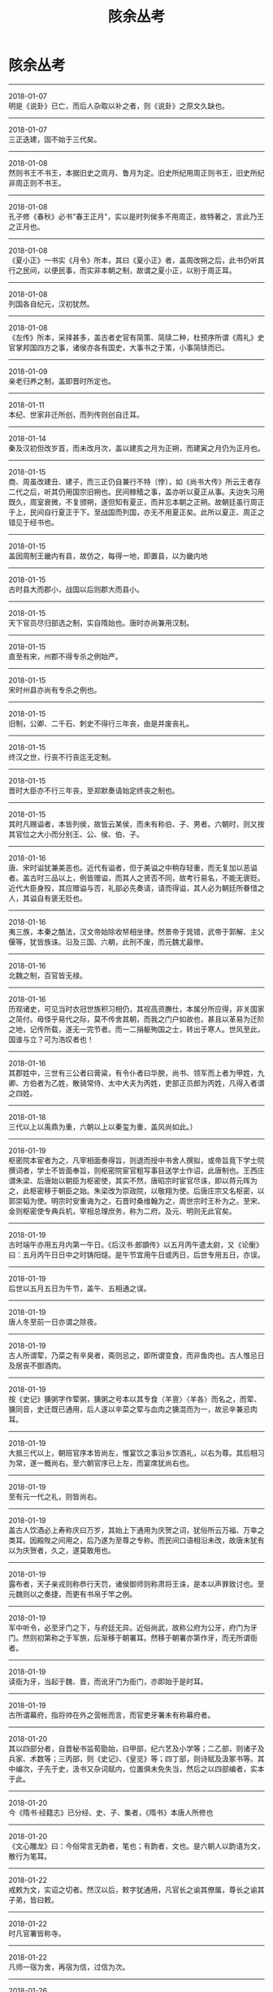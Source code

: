 #+TITLE: 陔余丛考
#+OPTIONS: title:nil toc:nil num:nil \n:t

* 陔余丛考
-----
2018-01-07
明是《说卦》已亡，而后人杂取以补之者，则《说卦》之原文久缺也。
-----
2018-01-07
三正迭建，固不始于三代矣。
-----
2018-01-08
然则书王不书王，本据旧史之周月、鲁月为定。旧史所纪用周正则书王，旧史所纪非周正则不书王。
-----
2018-01-08
孔子修《春秋》必书"春王正月"，实以是时列侯多不用周正，故特著之，言此乃王之正月也。
-----
2018-01-08
《夏小正》一书实《月令》所本，其曰《夏小正》者，盖周改朔之后，此书仍听其行之民间，以便民事，而实非本朝之制，故谓之夏小正，以别于周正耳。
-----
2018-01-08
列国各自纪元，汉初犹然。
-----
2018-01-08
《左传》所本，采择甚多，盖古者史官有简策、简牍二种，杜预序所谓《周礼》史官掌邦国四方之事，诸侯亦各有国史，大事书之于策，小事简牍而已。
-----
2018-01-09
亲老归养之制，盖即晋时所定也。
-----
2018-01-11
本纪、世家非迁所创，而列传则创自迁耳。
-----
2018-01-14
秦及汉初但改岁首，而未改月次，盖以建亥之月为正朔，而建寅之月仍为正月也。
-----
2018-01-15
商、周虽改建丑、建子，而三正仍自兼行不特〔悖〕，如《尚书大传》所云王者存二代之后，听其仍用国宗旧朔也。民间稼穑之事，盖亦听以夏正从事。夫迨失习用既久，周室衰微，不复颁朔，遂但知有夏正，而并忘本朝之正朔。故朝廷虽行周正于上，民间自行夏正于下。至战国而列国，亦无不用夏正矣。此所以夏正、周正之错见于经书也。
-----
2018-01-15
盖因周制王畿内有县，故仿之，每得一地，即置县，以为畿内地
-----
2018-01-15
古时县大而郡小，战国以后则郡大而县小。
-----
2018-01-15
天下官员尽归部选之制，实自隋始也。唐时亦尚兼用汉制。
-----
2018-01-15
直至有宋，州郡不得专杀之例始严。
-----
2018-01-15
宋时州县亦尚有专杀之例也。
-----
2018-01-15
旧制，公卿、二千石、刺史不得行三年丧，由是并废丧礼。
-----
2018-01-15
终汉之世，行丧不行丧迄无定制。
-----
2018-01-15
晋时大臣亦不行三年丧，至郑默奏请始定终丧之制也。
-----
2018-01-15
其时凡赐谥者，本皆列侯，故皆云某侯，而未有称伯、子、男者。六朝时，则又按其官位之大小而分别王、公、侯、伯、子。
-----
2018-01-16
唐、宋时谥犹兼美恶也。近代有谥者，但于美谥之中稍存轻重，而无复加以恶谥者。盖古时三品以上，例皆赠谥，而其人之贤否不同，故考行易名，不能无褒贬。近代大臣身殁，其应赠谥与否，礼部必先奏请，请而得谥，其人必为朝廷所眷惜之人，其谥自有褒无贬也。
-----
2018-01-16
夷三族，本秦之酷法，汉文帝始除收帑相坐律。然景帝于晁错，武帝于郭解、主父偃等，犹皆族诛。沿及三国、六朝，此刑不废，而元魏尤最惨。
-----
2018-01-16
北魏之制，百官皆无禄。
-----
2018-01-16
历观诸史，可见当时衣冠世族积习相仍，其视高资膴仕，本属分所应得，非关国家之简付。毋怪乎易代之际，莫不传舍其朝，而我之门户如故也，甚且以革易为迁阶之地，记传所载，遂无一完节者。而一二捐躯殉国之士，转出于寒人。世风至此，国谁与立？可为浩叹者也！
-----
2018-01-16
其郡姓中，三世有三公者曰膏粱，有令仆者曰华腴，尚书、领军而上者为甲姓，九卿、方伯者为乙姓，散骑常侍、太中大夫为丙姓，吏部正员郎为丙姓，凡得入者谓之四姓。
-----
2018-01-18
三代以上以禹鼎为重，六朝以上以秦玺为重，盖风尚如此。）
-----
2018-01-19
枢密院本宦者为之，凡宰相面奏得旨，则退而授中书舍人撰拟，或帝旨竟下学士院撰词者，学士不皆面奉旨，则枢密院宦官粗写事目送学士作诏，此唐制也。王西庄谓朱梁、后唐始以朝臣为枢密使，其实不然，唐昭宗时宦官尽诛，即以蒋元晖为之，此枢密移于朝臣之始。朱梁改为崇政院，以敬翔为使。后唐庄宗又名枢密，以郭崇韬为使。明宗时安重诲为之，石晋时桑维翰为之，周世宗时王朴为之。至宋、金则枢密使专典兵机，宰相总理庶务，称为二府。及元、明则无此官矣。
-----
2018-01-19
古时端午亦用五月内第一午日。《后汉书·郎顗传》以五月丙午遣太尉，又《论衡》曰：五月丙午日日中之时铸阳燧。是午节宜用午日或丙日，后世专用五日，亦误。
-----
2018-01-19
后世以五月五日为午节，盖午、五相通之误。
-----
2018-01-19
唐人冬至前一日亦谓之除夜。
-----
2018-01-19
古人所谓荤，乃菜之有辛臭者，斋则忌之，即所谓变食，而非鱼肉也。古人惟忌日及居丧不御酒肉。
-----
2018-01-19
按《史记》獯粥字作荤粥，獯粥之号本以其专食〈羊亶〉〈羊各〉而名之，而荤、獯同音，史迁既已通用，后人遂以辛菜之荤与血肉之獯混而为一，故忌辛兼忌肉耳。
-----
2018-01-19
大抵三代以上，朝班官序本皆尚左，惟宴饮之事沿乡饮酒礼，以右为尊。其后相习为常，遂一概尚右。至六朝官序已上左，而宴席犹尚右也。
-----
2018-01-19
至有元一代之礼，则皆尚右。
-----
2018-01-19
盖古人饮酒必上寿称庆曰万岁，其始上下通用为庆贺之词，犹俗所云万福、万幸之类耳。因殿陛之间用之，后乃遂为至尊之专称。而民间口语相沿未改，故唐末犹有以为庆贺者，久之，遂莫敢用也。
-----
2018-01-19
露布者，天子亲戎则称恭行天罚，诸侯御师则称肃将王诛，是本以声罪致讨也。至元魏则以之奏捷，而更有书帛于竿之例。
-----
2018-01-19
军中听令，必至牙门之下，与府廷无异。近俗尚武，故称公府为公牙，府门为牙门。然则初第称之于军旅，后渐移于朝署耳。然移于朝署亦第作牙，而无所谓衙者。
-----
2018-01-19
读衙为牙，当起于魏、晋，而讹牙门为衙门，亦即始于是时耳。
-----
2018-01-19
古所谓幕府，指将帅在外之营帐而言，而官吏牙署未有称幕府者。
-----
2018-01-20
其以四部分者，自晋秘书监荀勖始，曰甲部，纪六艺及小学等；二乙部，则诸子及兵家、术数等；三丙部，则《史记》、《皇览》等；四丁部，则诗赋及汲冢书等。其中编次，子先于史，汲书又杂词赋内，位置俱未免失当，然后之以四部编者，实本于此。
-----
2018-01-20
今《隋书·经籍志》已分经、史、子、集者，《隋书》本唐人所修也
-----
2018-01-20
《文心雕龙》曰：今俗常言无韵者，笔也；有韵者，文也。是六朝人以韵语为文，散行为笔耳。
-----
2018-01-22
戒敕为文，实诏之切者。然汉以后，敕字犹通用，凡官长之谕其僚属，尊长之谕其子弟，皆曰敕。
-----
2018-01-22
时凡官署皆称寺。
-----
2018-01-22
凡师一宿为舍，再宿为信，过信为次。
-----
2018-01-26
当其初设翰林，本以便于燕私游艺，凡技术之士皆在焉。学士亦技术之一，故亦待诏于此。其后以撰拟诏命，得参机务，遂别为清要之极选。
-----
2018-01-26
是宋时翰林亦尚沿唐制，杂艺皆居之。其专以处文学之士，则自明始。
-----
2018-01-27
是唐之翰林学士，虽无出身者亦得为之，其以他官入者，亦不必皆由科目。
-----
2018-01-28
汉家旧典，置侍中、中常侍各一人，省尚书事。黄门侍郎一人，传达书奏。皆用姓族士人。和熹太后以女主称制，乃以阉人为常侍小黄门通命。自此以来，权过人主。然则东汉虽无中书之官，侍中、中常侍即其职也。
-----
2018-02-10
春秋、战国所用唯黄金、刀、布也。秦并天下，币为二等，黄金为上币，余皆用钱。
-----
2018-02-14
盖古人祭祀，本用玉币，汉以来始用钱。后世鬼神事繁，乃易以纸，故一二守礼之士非之，以其起于祈祷以徼福也。
-----
2018-02-14
春联之设，自明太祖始。帝都金陵，除夕前忽传旨：公卿士庶家门上，须加春联一幅。帝微行出观，偶一家独无，询知为屠者，尚未倩人写耳。帝为大书"双手劈开生死路，一刀割断是非根"，投笔径出，校尉一拥而去。已而帝复出，不见悬挂，问之，云："知是御书，高悬中堂，以为献岁之祥。"帝大喜。
-----
2018-02-14
窃意古有通名，本用削木书字，汉时谓之谒，汉未谓之刺，汉以后则虽用纸而仍相沿曰刺。
-----
2018-03-03
古无墓祭，先儒备言之。其最明切者，晋博士傅纯曰："圣人制礼，以事缘情。制冢椁以藏形，而事之以凶；立庙祧以安神，而奉之以吉。送形而往，迎精而反。此墓庙之大分，形神之异制也。至于室庙寝祊，所以广求神之道，而独不祭于墓，明非神之所处也。"
-----
2018-03-03
按古人合葬，不惟同穴，而且同椁，盖取相亲之意。
-----
2018-03-03
后世古法渐亡，同椁之制久已不讲，所谓合葬者，但同穴耳。
-----
2018-03-04
然古人行状，本以上太常、司徒议谥法。
-----
2018-03-05
人之初生，以七日为腊，死以七日为忌，一腊而一魄成，一忌而一魄散。杨用修亦云：人生四十九日而七魄全，死四十九日而七魄散。
-----
2018-03-05
《论衡·订鬼篇》曰：鬼者，甲乙之神。甲乙者，天之别气。人病且死，甲乙之神至矣。假令甲乙之日病，则死者庚辛之神，盖甲乙鬼，庚辛报，故甲乙日病者，死期尝〔常〕在庚辛也。而因以推五行相克之理，如木日鬼则金为之杀，金日鬼则火为之杀，皆隔七日也。是数说者皆有理，大抵阴阳往来，多以八日为候。如世人病伤寒者，其轻重每七日则一候，或一候、二候、三候，有按节不爽者。《易》曰七日来复。此固天之道也。
-----
2018-03-05
做七之明证，盖起于元魏、北齐也。按元魏时道士寇谦之教盛行，而道家炼丹拜斗，率以七七四十九日为断，遂推其法于送终，而有此七七之制耳。
-----
2018-03-11
今俗作契券，有所谓合同者，以两纸尾相并，共写"合同"二字于其上，而各执其一以为验，盖本古法也。郑康成注"书契"云：书之于木，刻其侧为契，各持其一，后以相考，则已肇其端。
-----
2018-03-17
其以一日分十二时，而以干支为纪，盖自太初改正朔之后，历家之术益精，故定此法。
-----
2018-03-28
汉熹平间，汉中张修为太平道，张鲁为五斗米道，其法略同，而鲁为尤甚。自其祖陵、父衡造符书于蜀之鹤鸣山，制鬼卒、祭酒等号，分领部众。有疾者令其自首，书名氏及服罪之意作三通，其一上之天，著山上，其一埋之地，其一沉之水，谓之天、地、水三官。
-----
2018-03-28
张衡等但有三官之称，而尚未谓之三元，其以正月、七月、十月之望为三元日，则自元魏始。
-----
2018-03-28
三元之名，魏已有之，盖其时方尊信道士寇谦之，三元之说盖即谦之等袭取张衡三官之说，而配以三首月为之节候耳。
-----
2018-03-31
城隍之祀盖始于六朝也。至唐则渐遍。
-----
2018-04-01
春秋之世，楚县令皆称公，如沈诸梁为叶令，称叶公。盖楚君已僣称王，故县令亦称公，所谓"诸侯县公皆庆寡人"是也。汉高祖初起兵，亦从楚制称沛公。其后曹参为戚令，称戚公，夏侯婴为滕令，称滕公。司马迁自称太史公者，亦以官为中书令也。此又令之称公者也。
-----
2018-04-01
夫呼妻为卿则无词，妻呼夫为卿则谓不可，盖见卿为敌以下之称也。
-----
2018-04-01
古之嫁女者，以侄娣从，自嫡而下皆谓之娣。则不必亲姊妹为娣姒，凡族从之随嫁皆称娣。
-----
2018-04-01
凡男子称兄弟之子，当曰从子。经书所载，未有称侄者。侄乃兄弟之女也。《正韵》兄弟之女曰姪，又《释名》姑谓兄弟之女曰侄是也。故姪(侄）字从女旁也。
-----
2018-04-01
按《颜氏家训》：兄弟之子，北人多呼为侄。则以从子为侄，起于北朝。
-----
2018-04-02
小妻、傍妻、下妻、少妻、庶妻，皆妾之称也。
-----
2018-04-02
唐以后始有座主、门生之称。六朝时所谓门生，则非门弟子也。其时仕宦者，许各募部曲，谓之义从。其在门下亲侍者，则谓之门生，如今门子之类耳。
-----
2018-04-02
门生之非弟子也。惟其不必亲受业，但为其学者皆可称门生，于是依势趣利者，并不必以学问相师，而亦称门生。
-----
2018-04-02
古时王之子弟曰国子，卿大夫之子弟曰门子也。
-----
2018-04-02
东汉时已有大人之称，盖本宫闱近侍之人，身无官位而势居显要，故以大人称之。其后遂为近侍尊称。
-----
2018-04-02
南宋时尚专属子之称父，而不以称贵官，则唐以前称贵官为大人者，乃从旁指目之词，而非觌面相呼也。觌面称大人，则始于元、明耳。
-----
2018-04-05
汉制，二千石以上得任其子为郎，故谓人之子弟为郎。又其时称相国为相君，尚书令、中书令为令君，使者曰使君，太守曰府君，故谓郎亦曰郎君云云。是郎君之称，其原皆出汉任子也。汉以后，则凡身事其父者，皆呼其子为郎君，而郎君遂为贵介及裙屐少年之美称。至唐又为极尊贵之称，并有加之帝王大臣者。
-----
2018-04-06
三姑者，尼姑、道姑、卦姑也，六婆者，牙婆、媒婆、师婆、虔婆、药婆、稳婆也。
-----
2018-04-08
明制：乐人例用碧绿巾裹头，故吴人以妻之有淫行者，谓其夫为绿头巾。
-----
2018-04-16
天津、河间等处土音，凡无字皆作毛字。
-----
2018-04-16
凡舟行讳住，讳翻，故呼箸为快子，幡布为抹布也。
-----
2018-04-17
古人乡无君子，则与山水为友；里无君子，则以松竹为友，坐无君子，则以琴酒为友。
